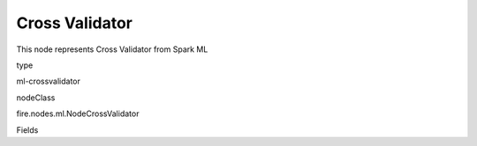 
Cross Validator
^^^^^^ 

This node represents Cross Validator from Spark ML

type

ml-crossvalidator

nodeClass

fire.nodes.ml.NodeCrossValidator

Fields

+----------------+------------------+------------------------------------+
|      Name      |       Title      |             Description            |
+----------------+------------------+------------------------------------+
| numFolds | Num Folds | The number of folds | 
+----------------+------------------+------------------------------------+
